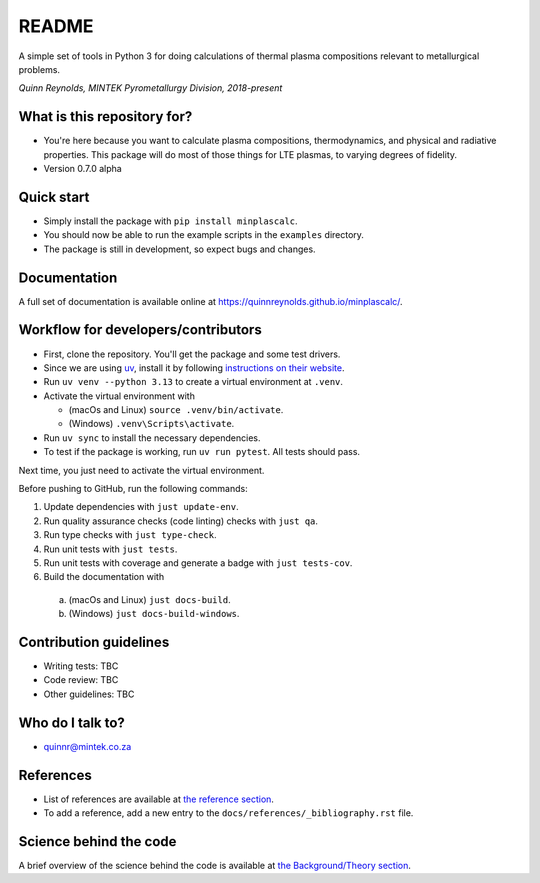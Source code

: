 README
======

.. image:: https://github.com/quinnreynolds/minplascalc/actions/workflows/on-push.yml/badge.svg
    :target: https://github.com/quinnreynolds/minplascalc/actions/workflows/on-push.yml/badge.svg

.. image:: https://raw.githubusercontent.com/quinnreynolds/minplascalc/coverage/coverage.svg?raw=true
    :target: https://raw.githubusercontent.com/quinnreynolds/minplascalc/coverage/coverage.svg?raw=true


A simple set of tools in Python 3 for doing calculations of thermal plasma
compositions relevant to metallurgical problems.

*Quinn Reynolds, MINTEK Pyrometallurgy Division, 2018-present*


What is this repository for?
----------------------------

* You're here because you want to calculate plasma compositions,
  thermodynamics, and physical and radiative properties. This package will
  do most of those things for LTE plasmas, to varying degrees of fidelity.
* Version 0.7.0 alpha


Quick start
-----------

* Simply install the package with ``pip install minplascalc``.
* You should now be able to run the example scripts in the ``examples``
  directory.
* The package is still in development, so expect bugs and changes.


Documentation
-------------

A full set of documentation is available online at
`https://quinnreynolds.github.io/minplascalc/ <https://quinnreynolds.github.io/minplascalc/>`_.


Workflow for developers/contributors
------------------------------------

* First, clone the repository. You'll get the package and some test drivers.
* Since we are using `uv <https://docs.astral.sh/uv/>`_, install it
  by following `instructions on their website <https://docs.astral.sh/uv/getting-started/installation/>`_.
* Run ``uv venv --python 3.13`` to create a virtual environment at ``.venv``.
* Activate the virtual environment with

  * (macOs and Linux) ``source .venv/bin/activate``.

  * (Windows) ``.venv\Scripts\activate``.

* Run ``uv sync`` to install the necessary dependencies.
* To test if the package is working, run ``uv run pytest``. All tests should pass.

Next time, you just need to activate the virtual environment.

Before pushing to GitHub, run the following commands:

1. Update dependencies with ``just update-env``.
2. Run quality assurance checks (code linting) checks with ``just qa``.
3. Run type checks with ``just type-check``.
4. Run unit tests with ``just tests``.
5. Run unit tests with coverage and generate a badge with ``just tests-cov``.
6. Build the documentation with

  a. (macOs and Linux) ``just docs-build``.

  b. (Windows) ``just docs-build-windows``.


Contribution guidelines
-----------------------

* Writing tests: TBC
* Code review: TBC
* Other guidelines: TBC


Who do I talk to?
-----------------

* quinnr@mintek.co.za


References
----------

* List of references are available at `the reference section <https://quinnreynolds.github.io/minplascalc/references/_bibliography.html>`_.
* To add a reference, add a new entry to the ``docs/references/_bibliography.rst`` file.


Science behind the code
-----------------------

A brief overview of the science behind the code is available at
`the Background/Theory section <https://quinnreynolds.github.io/minplascalc/theory/Background_Theory.html>`_.
